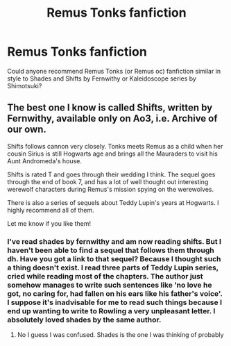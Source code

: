 #+TITLE: Remus Tonks fanfiction

* Remus Tonks fanfiction
:PROPERTIES:
:Author: Amata69
:Score: 2
:DateUnix: 1520016316.0
:DateShort: 2018-Mar-02
:END:
Could anyone recommend Remus Tonks (or Remus oc) fanfiction similar in style to Shades and Shifts by Fernwithy or Kaleidoscope series by Shimotsuki?


** The best one I know is called Shifts, written by Fernwithy, available only on Ao3, i.e. Archive of our own.

Shifts follows cannon very closely. Tonks meets Remus as a child when her cousin Sirius is still Hogwarts age and brings all the Mauraders to visit his Aunt Andromeda's house.

Shifts is rated T and goes through their wedding I think. The sequel goes through the end of book 7, and has a lot of well thought out interesting werewolf characters during Remus's mission spying on the werewolves.

There is also a series of sequels about Teddy Lupin's years at Hogwarts. I highly recommend all of them.

Let me know if you like them!
:PROPERTIES:
:Author: Missmybrother987
:Score: 2
:DateUnix: 1520019056.0
:DateShort: 2018-Mar-02
:END:

*** I've read shades by fernwithy and am now reading shifts. But I haven't been able to find a sequel that follows them through dh. Have you got a link to that sequel? Because I thought such a thing doesn't exist. I read three parts of Teddy Lupin series, cried while reading most of the chapters. The author just somehow manages to write such sentences like 'no love he got, no caring for, had fallen on his ears like his father's voice'. I suppose it's inadvisable for me to read such things because I end up wanting to write to Rowling a very unpleasant letter. I absolutely loved shades by the same author.
:PROPERTIES:
:Author: Amata69
:Score: 1
:DateUnix: 1520020551.0
:DateShort: 2018-Mar-02
:END:

**** No I guess I was confused. Shades is the one I was thinking of probably
:PROPERTIES:
:Author: Missmybrother987
:Score: 1
:DateUnix: 1520053995.0
:DateShort: 2018-Mar-03
:END:
